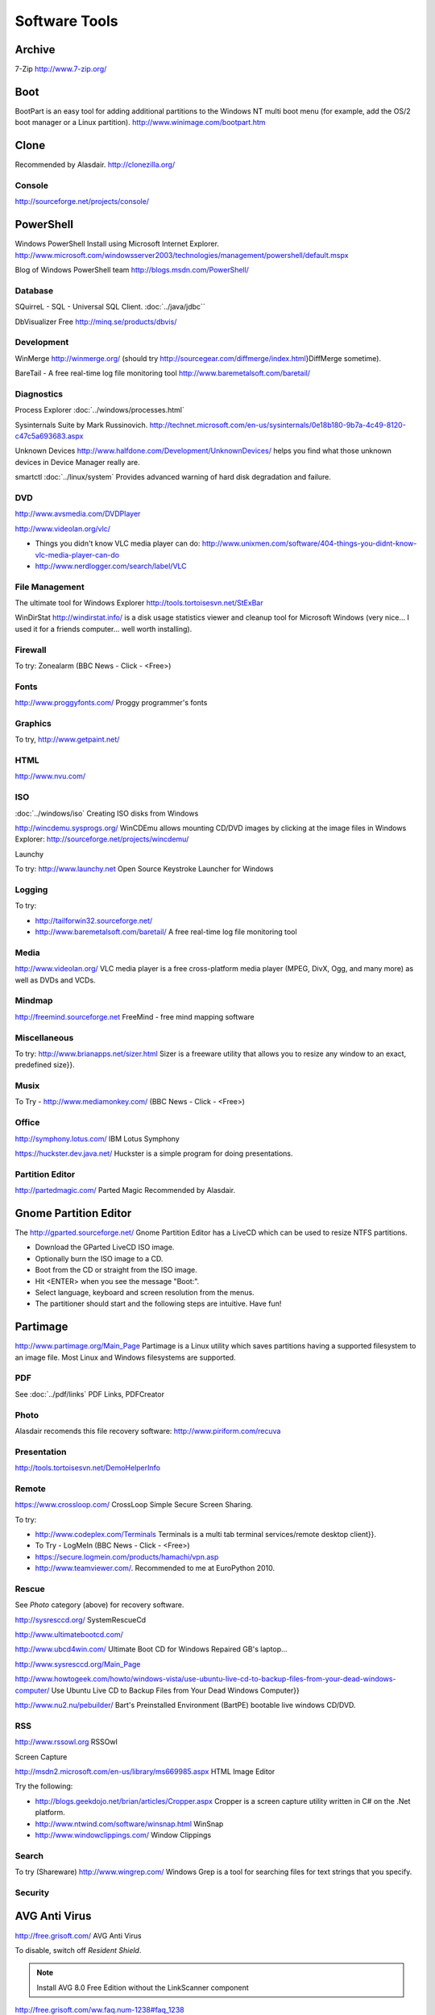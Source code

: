 Software Tools
**************

Archive
-------

7-Zip
http://www.7-zip.org/

Boot
----

BootPart is an easy tool for adding additional partitions to the Windows NT
multi boot menu (for example, add the OS/2 boot manager or a Linux partition).
http://www.winimage.com/bootpart.htm

Clone
-----

Recommended by Alasdair.
http://clonezilla.org/

Console
=======

http://sourceforge.net/projects/console/

PowerShell
----------

Windows PowerShell
Install using Microsoft Internet Explorer.
http://www.microsoft.com/windowsserver2003/technologies/management/powershell/default.mspx

Blog of Windows PowerShell team
http://blogs.msdn.com/PowerShell/

Database
========

SQuirreL - SQL - Universal SQL Client.
:doc:`../java/jdbc``

DbVisualizer Free
http://minq.se/products/dbvis/

Development
===========

WinMerge
http://winmerge.org/
(should try http://sourcegear.com/diffmerge/index.html}DiffMerge sometime).

BareTail - A free real-time log file monitoring tool
http://www.baremetalsoft.com/baretail/

Diagnostics
===========

Process Explorer
:doc:`../windows/processes.html`

Sysinternals Suite by Mark Russinovich.
http://technet.microsoft.com/en-us/sysinternals/0e18b180-9b7a-4c49-8120-c47c5a693683.aspx

Unknown Devices
http://www.halfdone.com/Development/UnknownDevices/
helps you find what those unknown devices in Device Manager really are.

smartctl
:doc:`../linux/system`
Provides advanced warning of hard disk degradation and failure.

DVD
===

http://www.avsmedia.com/DVDPlayer

http://www.videolan.org/vlc/

- Things you didn't know VLC media player can do:
  http://www.unixmen.com/software/404-things-you-didnt-know-vlc-media-player-can-do
- http://www.nerdlogger.com/search/label/VLC

File Management
===============

The ultimate tool for Windows Explorer
http://tools.tortoisesvn.net/StExBar

WinDirStat
http://windirstat.info/
is a disk usage statistics viewer and cleanup tool for Microsoft Windows
(very nice... I used it for a friends computer... well worth installing).

Firewall
========

To try: Zonealarm (BBC News - Click - <Free>)

Fonts
=====

http://www.proggyfonts.com/
Proggy programmer's fonts

Graphics
========

To try, http://www.getpaint.net/

HTML
====

http://www.nvu.com/

ISO
===

:doc:`../windows/iso`
Creating ISO disks from Windows

http://wincdemu.sysprogs.org/
WinCDEmu allows mounting CD/DVD images by clicking at the image files in
Windows Explorer:
http://sourceforge.net/projects/wincdemu/

Launchy

To try: http://www.launchy.net
Open Source Keystroke Launcher for Windows

Logging
=======

To try:

- http://tailforwin32.sourceforge.net/
- http://www.baremetalsoft.com/baretail/
  A free real-time log file monitoring tool

Media
=====

http://www.videolan.org/
VLC media player is a free cross-platform media player (MPEG, DivX, Ogg, and
many more) as well as DVDs and VCDs.

Mindmap
=======

http://freemind.sourceforge.net
FreeMind - free mind mapping software

Miscellaneous
=============

To try: http://www.brianapps.net/sizer.html
Sizer is a freeware utility that allows you to resize any window to an exact,
predefined size}}.

Musix
=====

To Try - http://www.mediamonkey.com/ (BBC News - Click - <Free>)

Office
======

http://symphony.lotus.com/
IBM Lotus Symphony

https://huckster.dev.java.net/
Huckster is a simple program for doing presentations.

Partition Editor
================

http://partedmagic.com/
Parted Magic
Recommended by Alasdair.

Gnome Partition Editor
----------------------

The http://gparted.sourceforge.net/
Gnome Partition Editor
has a LiveCD which can be used to resize NTFS partitions.

- Download the GParted LiveCD ISO image.
- Optionally burn the ISO image to a CD.
- Boot from the CD or straight from the ISO image.
- Hit <ENTER> when you see the message "Boot:".
- Select language, keyboard and screen resolution from the menus.
- The partitioner should start and the following steps are intuitive. Have fun! 

Partimage
---------

http://www.partimage.org/Main_Page
Partimage
is a Linux utility which saves partitions having a supported filesystem to an
image file.  Most Linux and Windows filesystems are supported.

PDF
===

See :doc:`../pdf/links`
PDF Links, PDFCreator

Photo
=====

Alasdair recomends this file recovery software:
http://www.piriform.com/recuva

Presentation
============

http://tools.tortoisesvn.net/DemoHelperInfo

Remote
======

https://www.crossloop.com/
CrossLoop
Simple Secure Screen Sharing.

To try:

- http://www.codeplex.com/Terminals
  Terminals is a multi tab terminal services/remote desktop client}}.
- To Try - LogMeIn (BBC News - Click - <Free>)
- https://secure.logmein.com/products/hamachi/vpn.asp
- http://www.teamviewer.com/.  Recommended to me at EuroPython 2010.

Rescue
======

See *Photo* category (above) for recovery software.

http://sysresccd.org/
SystemRescueCd

http://www.ultimatebootcd.com/

http://www.ubcd4win.com/
Ultimate Boot CD for Windows
Repaired GB's laptop...

http://www.sysresccd.org/Main_Page

http://www.howtogeek.com/howto/windows-vista/use-ubuntu-live-cd-to-backup-files-from-your-dead-windows-computer/
Use Ubuntu Live CD to Backup Files from Your Dead Windows Computer}}

http://www.nu2.nu/pebuilder/
Bart's Preinstalled Environment (BartPE) bootable live windows CD/DVD.

RSS
===

http://www.rssowl.org
RSSOwl

Screen Capture

http://msdn2.microsoft.com/en-us/library/ms669985.aspx
HTML Image Editor

Try the following:

- http://blogs.geekdojo.net/brian/articles/Cropper.aspx
  Cropper is a screen capture utility written in C# on the .Net platform.
- http://www.ntwind.com/software/winsnap.html
  WinSnap
- http://www.windowclippings.com/
  Window Clippings

Search
======

To try (Shareware)
http://www.wingrep.com/
Windows Grep is a tool for searching files for text strings that you specify.

Security
========

AVG Anti Virus
--------------

http://free.grisoft.com/
AVG Anti Virus

To disable, switch off *Resident Shield*.

.. note:: Install AVG 8.0 Free Edition without the LinkScanner component

http://free.grisoft.com/ww.faq.num-1238#faq_1238

Run the installation with the parameters::

  /REMOVE_FEATURE fea_AVG_SafeSurf /REMOVE_FEATURE fea_AVG_SafeSearch

  avg_free_stf_*.exe /REMOVE_FEATURE fea_AVG_SafeSurf /REMOVE_FEATURE fea_AVG_SafeSearch

Uninstall

An uninstaller can be downloaded from http://www.avg.com/download-tools

Issues

http://www.avg.com/filedir/util/support/avg_resacc_en.exe

ClamWin Antivirus
-----------------

Probably worth trying it out: http://www.clamwin.com/

KeePass
-------

http://keepass.info/
KeePass, the free, open-source, light-weight and easy-to-use password manager.

RISING Antivirus
----------------

http://www.freerav.com/
Simon Berriman is trying it out

Spybot
------

http://www.spybot.info/
Spybot - Search & Destroy

Synchronisation
===============

http://www.cis.upenn.edu/~bcpierce/unison/index.html
Unison - File Synchronizer

Taskbar
=======

http://www.freewebs.com/nerdcave/taskbarshuffle.htm
Taskbar Shuffle

Text Editor
===========

http://www.pspad.com/
PSPad

http://www.donationcoder.com/Reviews/Archive/TextEditor/index.html
BEST TEXT EDITOR

:doc:`ultraedit`
UltraEdit

Twitter
=======

http://www.twhirl.org/

Utility
=======

http://www.autohotkey.com/
AutoHotkey
is a free, open-source utility for Windows.  With it, you can automate almost
anything by sending keystrokes and mouse clicks.

http://www.nirsoft.net/utils/nircmd2.html
NirCmd is a small command-line utility that allows you to do some useful tasks
without displaying any user interface.

http://www.zabkat.com/
xplorer2 exponential growth to file management productivity.

http://ccollomb.free.fr/unlocker/
Unlocker

http://weblogs.asp.net/rosherove/archive/2007/06/03/train-to-be-a-keyboard-master-with-keyboard-jedi.aspx
Train to be a Keyboard Master with Keyboard Jedi

http://www.xs4all.nl/~waterlan/
WCD - Wherever Change Directory - Another Norton Change Directory (NCD)
clone with more features.

http://www.nliteos.com/nlite.html
nLite - Windows Installation Customizer

Virtual Desktop
===============

Download and install *Virtual Desktop Manager* from
http://www.microsoft.com/windowsxp/downloads/powertoys/xppowertoys.mspx
Microsoft PowerToys for Windows XP

How to use: Right click on the taskbar, click toolbars, then click
*Desktop Manager*.

If the taskbar is locked and you want to resize the manager, you will have to
unlock it. 

XML
===

http://www.microsoft.com/downloads/details.aspx?familyid=72d6aa49-787d-4118-ba5f-4f30fe913628&displaylang=en
Microsoft - XML Notepad 2007

